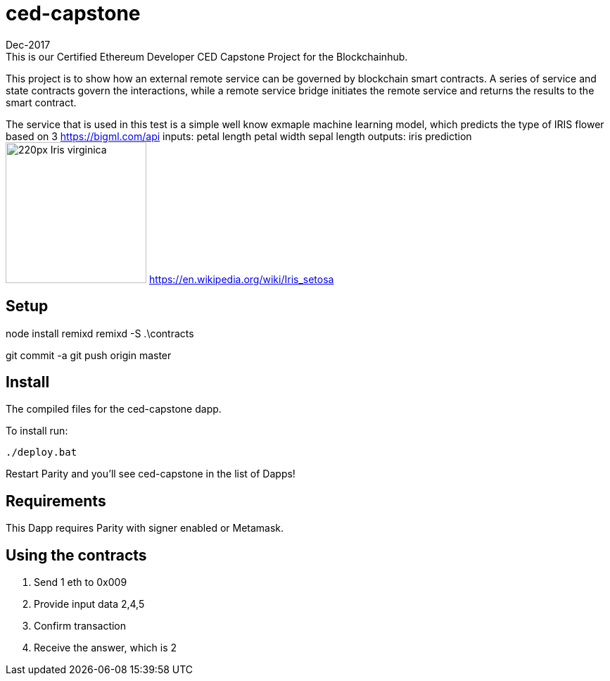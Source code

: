# ced-capstone
Dec-2017
This is our Certified Ethereum Developer CED Capstone Project for the Blockchainhub.
This project is to show how an external remote service can be governed by blockchain smart contracts.  
A series of service and state contracts govern the interactions, while a remote service bridge initiates the remote service and returns the results to the smart contract.

The service that is used in this test is a simple well know exmaple machine learning model, which predicts the type of IRIS flower based on 3 https://bigml.com/api
inputs:
petal length
petal width
sepal length
outputs:
iris prediction
image:https://upload.wikimedia.org/wikipedia/commons/thumb/9/9f/Iris_virginica.jpg/220px-Iris_virginica.jpg[title="ced-capstone",width="200", height="200"]
https://en.wikipedia.org/wiki/Iris_setosa


== Setup
node install remixd
remixd -S .\contracts

git commit -a
git push origin master

== Install
The compiled files for the ced-capstone dapp.

To install run:

```
./deploy.bat
```

Restart Parity and you'll see ced-capstone in the list of Dapps!

== Requirements

This Dapp requires Parity with signer enabled or Metamask.

== Using the contracts
1. Send 1 eth to 0x009
2. Provide input data 2,4,5
3. Confirm transaction
4. Receive the answer, which is 2

